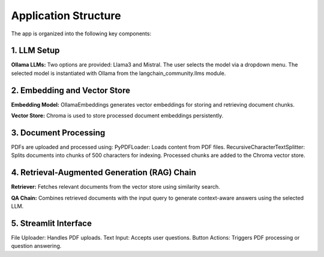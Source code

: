 Application Structure
======================
The app is organized into the following key components:

1. LLM Setup
------------
**Ollama LLMs:**
Two options are provided: Llama3 and Mistral.
The user selects the model via a dropdown menu.
The selected model is instantiated with Ollama from the langchain_community.llms module.

.. highlight:: python

    llm_options = {
    "Llama3": Ollama(model="llama3", base_url="http://127.0.0.1:11434"),
    "Mistral": Ollama(model="mistral", base_url="http://127.0.0.1:11434"),  # Replace with actual Mistral API if available
        }


2. Embedding and Vector Store
------------------------------
**Embedding Model:** OllamaEmbeddings generates vector embeddings for storing and retrieving document chunks.

.. highlight:: python

    embed_model = OllamaEmbeddings(
    model =selected_llm_name.split()[0].lower(),
    base_url = "http://127.0.0.1:11434"
      )

**Vector Store:** Chroma is used to store processed document embeddings persistently.

.. highlight:: python

    persist_directory = r"C:\Users\PC\anaconda3\envs\rag_env\Lib\site-packages\chromadb"
    vector_store = Chroma(persist_directory=persist_directory, embedding_function = embed_model)


3. Document Processing
-----------------------
PDFs are uploaded and processed using:
PyPDFLoader: Loads content from PDF files.
RecursiveCharacterTextSplitter: Splits documents into chunks of 500 characters for indexing.
Processed chunks are added to the Chroma vector store.

4. Retrieval-Augmented Generation (RAG) Chain
----------------------------------------------
**Retriever:** Fetches relevant documents from the vector store using similarity search.

.. highlight:: python

    retriever = vector_store.as_retriever(search_kwargs={"k":5})


**QA Chain:** Combines retrieved documents with the input query to generate context-aware answers using the selected LLM.

.. highlight:: python

    def custom_qa_prompt(context,input):
    if context:
        return f"Voici le contexte extrait du PDF : {context}. Maintenant, réponds à la question : {input}"
    else:
        return f"Je n'ai trouvé aucun contexte pertinent dans le PDF. donne une réponse courte et directesur la question suivante : {input}"

    # Wrap the custom_qa_prompt in a PromptTemplate
    qa_prompt_template = PromptTemplate(
        input_variables=["input", "context"],
        template=custom_qa_prompt("{input}", "{context}")
    )

    
5. Streamlit Interface
----------------------
File Uploader: Handles PDF uploads.
Text Input: Accepts user questions.
Button Actions: Triggers PDF processing or question answering.